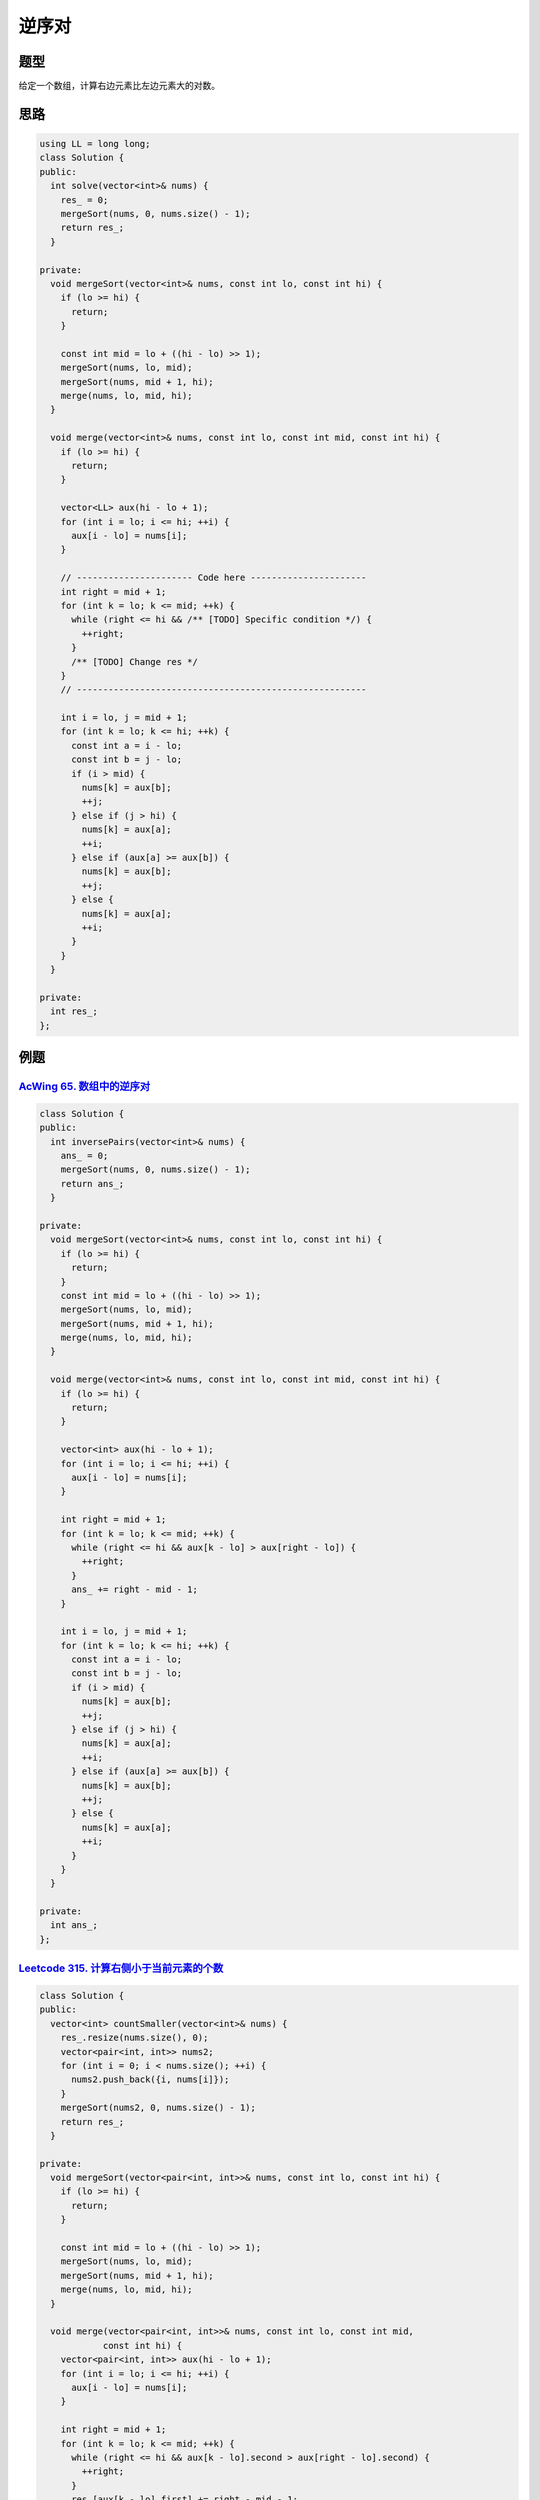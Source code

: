 *******************
逆序对
*******************

题型
====

给定一个数组，计算右边元素比左边元素大的对数。

思路
====

.. code-block:: c++

  using LL = long long;
  class Solution {
  public:
    int solve(vector<int>& nums) {
      res_ = 0;
      mergeSort(nums, 0, nums.size() - 1);
      return res_;
    }

  private:
    void mergeSort(vector<int>& nums, const int lo, const int hi) {
      if (lo >= hi) {
        return;
      }

      const int mid = lo + ((hi - lo) >> 1);
      mergeSort(nums, lo, mid);
      mergeSort(nums, mid + 1, hi);
      merge(nums, lo, mid, hi);
    }

    void merge(vector<int>& nums, const int lo, const int mid, const int hi) {
      if (lo >= hi) {
        return;
      }

      vector<LL> aux(hi - lo + 1);
      for (int i = lo; i <= hi; ++i) {
        aux[i - lo] = nums[i];
      }

      // ---------------------- Code here ----------------------
      int right = mid + 1;
      for (int k = lo; k <= mid; ++k) {
        while (right <= hi && /** [TODO] Specific condition */) {
          ++right;
        }
        /** [TODO] Change res */
      }
      // -------------------------------------------------------

      int i = lo, j = mid + 1;
      for (int k = lo; k <= hi; ++k) {
        const int a = i - lo;
        const int b = j - lo;
        if (i > mid) {
          nums[k] = aux[b];
          ++j;
        } else if (j > hi) {
          nums[k] = aux[a];
          ++i;
        } else if (aux[a] >= aux[b]) {
          nums[k] = aux[b];
          ++j;
        } else {
          nums[k] = aux[a];
          ++i;
        }
      }
    }

  private:
    int res_;
  };

例题
====

`AcWing 65. 数组中的逆序对 <https://www.acwing.com/problem/content/description/61/>`_
-------------------------------------------------------------------------------------

.. code-block:: c++

  class Solution {
  public:
    int inversePairs(vector<int>& nums) {
      ans_ = 0;
      mergeSort(nums, 0, nums.size() - 1);
      return ans_;
    }

  private:
    void mergeSort(vector<int>& nums, const int lo, const int hi) {
      if (lo >= hi) {
        return;
      }
      const int mid = lo + ((hi - lo) >> 1);
      mergeSort(nums, lo, mid);
      mergeSort(nums, mid + 1, hi);
      merge(nums, lo, mid, hi);
    }

    void merge(vector<int>& nums, const int lo, const int mid, const int hi) {
      if (lo >= hi) {
        return;
      }

      vector<int> aux(hi - lo + 1);
      for (int i = lo; i <= hi; ++i) {
        aux[i - lo] = nums[i];
      }

      int right = mid + 1;
      for (int k = lo; k <= mid; ++k) {
        while (right <= hi && aux[k - lo] > aux[right - lo]) {
          ++right;
        }
        ans_ += right - mid - 1;
      }

      int i = lo, j = mid + 1;
      for (int k = lo; k <= hi; ++k) {
        const int a = i - lo;
        const int b = j - lo;
        if (i > mid) {
          nums[k] = aux[b];
          ++j;
        } else if (j > hi) {
          nums[k] = aux[a];
          ++i;
        } else if (aux[a] >= aux[b]) {
          nums[k] = aux[b];
          ++j;
        } else {
          nums[k] = aux[a];
          ++i;
        }
      }
    }

  private:
    int ans_;
  };


`Leetcode 315. 计算右侧小于当前元素的个数 <https://leetcode-cn.com/problems/count-of-smaller-numbers-after-self/>`_
------------------------------------------------------------------------------------------------------------------

.. code-block:: c++

  class Solution {
  public:
    vector<int> countSmaller(vector<int>& nums) {
      res_.resize(nums.size(), 0);
      vector<pair<int, int>> nums2;
      for (int i = 0; i < nums.size(); ++i) {
        nums2.push_back({i, nums[i]});
      }
      mergeSort(nums2, 0, nums.size() - 1);
      return res_;
    }

  private:
    void mergeSort(vector<pair<int, int>>& nums, const int lo, const int hi) {
      if (lo >= hi) {
        return;
      }

      const int mid = lo + ((hi - lo) >> 1);
      mergeSort(nums, lo, mid);
      mergeSort(nums, mid + 1, hi);
      merge(nums, lo, mid, hi);
    }

    void merge(vector<pair<int, int>>& nums, const int lo, const int mid,
              const int hi) {
      vector<pair<int, int>> aux(hi - lo + 1);
      for (int i = lo; i <= hi; ++i) {
        aux[i - lo] = nums[i];
      }

      int right = mid + 1;
      for (int k = lo; k <= mid; ++k) {
        while (right <= hi && aux[k - lo].second > aux[right - lo].second) {
          ++right;
        }
        res_[aux[k - lo].first] += right - mid - 1;
      }

      int i = lo, j = mid + 1;
      for (int k = lo; k <= hi; ++k) {
        const int a = i - lo;
        const int b = j - lo;
        if (i > mid) {
          nums[k] = aux[b];
          ++j;
        } else if (j > hi) {
          nums[k] = aux[a];
          ++i;
        } else if (aux[a].second > aux[b].second) {
          nums[k] = aux[b];
          ++j;
        } else {
          nums[k] = aux[a];
          ++i;
        }
      }
    }

  private:
    vector<int> res_;
  };

`Leetcode 327. 区间和的个数 <https://leetcode-cn.com/problems/count-of-range-sum/>`_
------------------------------------------------------------------------------------

.. code-block:: c++

	using LL = long long;
	class Solution {
	 public:
	  int countRangeSum(vector<int>& nums, int lower, int upper) {
	    if (nums.empty()) {
	      return 0;
	    }
	    lower_ = lower, upper_ = upper;
	    const int N = nums.size();
	    vector<LL> sums(N + 1, 0);
	    for (int i = 1; i <= N; ++i) {
	      sums[i] = sums[i - 1] + nums[i - 1];
	    }
	    mergeSort(sums, 0, N);
	    return ans_;
	  }

	 private:
	  void mergeSort(vector<LL>& nums, const int lo, const int hi) {
	    if (lo >= hi) {
	      return;
	    }
	    const int mid = lo + ((hi - lo) >> 1);
	    mergeSort(nums, lo, mid);
	    mergeSort(nums, mid + 1, hi);
	    merge(nums, lo, mid, hi);
	  }

	  void merge(vector<LL>& nums, const int lo, const int mid, const int hi) {
	    if (lo >= hi) {
	      return;
	    }

	    vector<LL> aux(hi - lo + 1);
	    for (int i = lo; i <= hi; ++i) {
	      aux[i - lo] = nums[i];
	    }

	    int last_right = mid + 1;
	    for (int k = lo; k <= mid; ++k) {
	      int right = last_right;
	      while (right <= hi && aux[right - lo] - aux[k - lo] < lower_) {
	        ++right;
	      }
	      last_right = right;
	      while (right <= hi && aux[right - lo] - aux[k - lo] <= upper_) {
	        ++right;
	        ++ans_;
	      }
	    }

	    int i = lo, j = mid + 1;
	    for (int k = lo; k <= hi; ++k) {
	      const int a = i - lo;
	      const int b = j - lo;
	      if (i > mid) {
	        nums[k] = aux[b];
	        ++j;
	      } else if (j > hi) {
	        nums[k] = aux[a];
	        ++i;
	      } else if (aux[a] >= aux[b]) {
	        nums[k] = aux[b];
	        ++j;
	      } else {
	        nums[k] = aux[a];
	        ++i;
	      }
	    }
	  }

	 private:
	  int ans_;
	  int lower_, upper_;
	};

`Leetcode 493. 翻转对 <https://leetcode-cn.com/problems/reverse-pairs/>`_
--------------------------------------------------------------------------

.. code-block:: c++

  using LL = long long;
  class Solution {
   public:
    int reversePairs(vector<int>& nums) {
      res_ = 0;
      mergeSort(nums, 0, nums.size() - 1);
      return res_;
    }

   private:
    void mergeSort(vector<int>& nums, const int lo, const int hi) {
      if (lo >= hi) {
        return;
      }

      const int mid = lo + ((hi - lo) >> 1);
      mergeSort(nums, lo, mid);
      mergeSort(nums, mid + 1, hi);
      merge(nums, lo, mid, hi);
    }

    void merge(vector<int>& nums, const int lo, const int mid, const int hi) {
      vector<LL> aux(hi - lo + 1);
      for (int i = 0; i < aux.size(); ++i) {
        aux[i] = nums[i + lo];
      }

      int i = lo, j = mid + 1;

      int right = mid + 1;
      for (int k = lo; k <= mid; ++k) {
        while (right <= hi && aux[k - lo] > aux[right - lo] * 2) {
          ++right;
        }
        res_ += right - mid - 1;
      }

      for (int k = lo; k <= hi; ++k) {
        if (i > mid) {
          nums[k] = aux[j - lo];
          ++j;
        } else if (j > hi) {
          nums[k] = aux[i - lo];
          ++i;
        } else if (aux[i - lo] >= aux[j - lo]) {
          nums[k] = aux[j - lo];
          ++j;
        } else {
          nums[k] = aux[i - lo];
          ++i;
        }
      }
    }

   private:
    int res_;
  };
